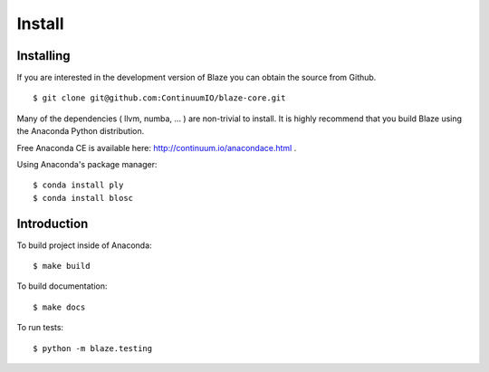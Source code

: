 =======
Install
=======

Installing
~~~~~~~~~~

If you are interested in the development version of Blaze you can
obtain the source from Github.

::

    $ git clone git@github.com:ContinuumIO/blaze-core.git

Many of the dependencies ( llvm, numba, ... ) are non-trivial to
install. It is highly recommend that you build Blaze using the Anaconda
Python distribution.

Free Anaconda CE is available here: http://continuum.io/anacondace.html .

Using Anaconda's package manager:

::

    $ conda install ply
    $ conda install blosc

Introduction
~~~~~~~~~~~~

To build project inside of Anaconda:

::

    $ make build

To build documentation:

::

    $ make docs

To run tests:

::

    $ python -m blaze.testing
